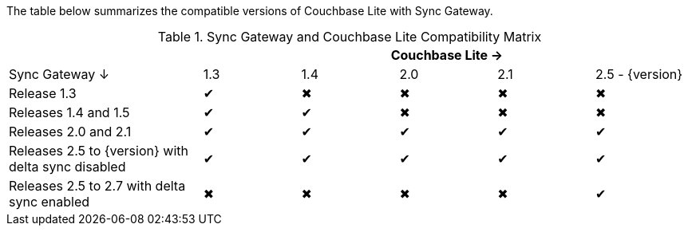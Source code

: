// Inclusion for use in master topics -- shows compatibility of CBL and SGW.
The table below summarizes the compatible versions of Couchbase Lite with Sync Gateway.

.Sync Gateway and Couchbase Lite Compatibility Matrix
[cols="2,^1,^1,^1,^1,^1"]
|===
| 5+|Couchbase Lite →

|Sync Gateway ↓
|1.3
|1.4
|2.0
|2.1
|2.5 - {version}

| Release 1.3
|✔
|✖
|✖
|✖
|✖

| Releases 1.4 and 1.5
|✔
|✔
|✖
|✖
|✖

| Releases 2.0 and 2.1
|✔
|✔
|✔
|✔
|✔

| Releases 2.5 to {version} with delta sync disabled
|✔
|✔
|✔
|✔
|✔

| Releases 2.5 to 2.7 with delta sync enabled
|✖
|✖
|✖
|✖
|✔
|===
